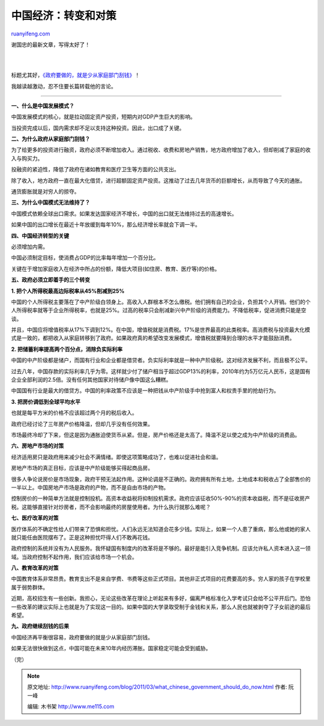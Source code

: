 .. _201103_what_chinese_government_should_do_now:

中国经济：转变和对策
=======================================

`ruanyifeng.com <http://www.ruanyifeng.com/blog/2011/03/what_chinese_government_should_do_now.html>`__

谢国忠的最新文章，写得太好了！

| 
| 
标题尤其好，\ `《政府要做的，就是少从家庭部门刮钱》 <http://xieguozhong.blog.sohu.com/168705387.html>`__\ ！

我越读越激动，忍不住要长篇转载他的言论。


==============================================

**一、什么是中国发展模式？**

中国发展模式的核心，就是拉动固定资产投资，短期内对GDP产生巨大的影响。

当投资完成以后，国内需求却不足以支持这种投资。因此，出口成了关键。

**二、为什么政府从家庭部门刮钱？**

为了给更多的投资进行融资，政府必须不断增加收入。通过税收、收费和房地产销售，地方政府增加了收入，但却削减了家庭的收入与购买力。

投融资的紧迫性，降低了政府在诸如教育和医疗卫生等方面的公共支出。

除了收入，地方政府一直在最大化借贷，进行超额固定资产投资。这推动了过去几年货币的巨额增长，从而导致了今天的通胀。

通货膨胀就是对穷人的掠夺。

**三、为什么中国模式无法维持了？**

中国模式依赖全球出口需求。如果发达国家经济不增长，中国的出口就无法维持过去的高速增长。

如果中国的出口增长在最近十年放缓到每年10%，那么经济增长率就会下调一半。

**四、中国经济转型的关键**

必须增加内需。

中国必须制定目标，使消费占GDP的比率每年增加一个百分比。

关键在于增加家庭收入在经济中所占的份额，降低大项目(如住房、教育、医疗等)的价格。

**五、政府必须立即着手的三个转变**

**1. 把个人所得税最高边际税率从45%削减到25%**

中国的个人所得税主要落在了中产阶级白领身上。高收入人群根本不怎么缴税。他们拥有自己的企业，负担其个人开销。他们的个人所得税率就等于企业所得税率，也就是25%。过高的税率只会削减新兴中产阶级的消费能力。不降低税率，促进消费只能是空谈。

并且，中国应将增值税率从17%下调到12%。在中国，增值税就是消费税。17%是世界最高的此类税率。高消费税与投资最大化模式是一致的，都把收入从家庭转移到了政府。如果政府真的希望改变发展模式，增值税就要降到合理的水平才能鼓励消费。

**2. 把储蓄利率提高两个百分点，消除负实际利率**

中国的中产阶级都是储户，而国有行业和企业都是借贷者。负实际利率就是一种中产阶级税。这对经济发展不利，而且极不公平。

过去八年，中国存款的实际利率几乎为零。这样就少付了储户相当于超过GDP13%的利率，2010年约为5万亿元人民币，这是国有企业全部利润的2.5倍。没有任何其他国家对待储户像中国这么糟糕。

中国国有行业是最大的借贷方。中国的利率政策不应该是一种把钱从中产阶级手中抢到富人和权贵手里的抢劫行为。

**3. 把房价调低到全球平均水平**

也就是每平方米的价格不应该超过两个月的税后收入。

政府已经讨论了三年房产价格降温，但却几乎没有任何效果。

市场最终冷却了下来，但这是因为通胀迫使货币从紧。但是，房产价格还是太高了。降温不足以使之成为中产阶级的消费品。

**六、房地产市场的对策**

经济适用房只是政府用来减少社会不满情绪。即使这项策略成功了，也难以促进社会和谐。

房地产市场的真正目标，应该是中产阶级能够买得起商品房。

很多人争论说房价是市场现象，政府干预无法起作用。这种论调是不正确的。政府拥有所有土地，土地成本和税收占了全部售价的一半以上。中国房地产市场是政府的产物，而不是自由市场的产物。

控制房价的一种简单方法就是控制投机。高资本收益税将抑制投机需求。政府应该征收50%-90%的资本收益税，而不是征收房产税。这能够直接针对炒房者，而不会影响最终的房屋使用者。为什么执行就那么难呢？

**七、医疗改革的对策**

医疗体系的不确定性给人们带来了恐惧和担忧。人们永远无法知道会花多少钱。实际上，如果一个人患了重病，那么他或她的家人就只能任由医院摆布了。正是这种担忧吓得人们不敢再花钱。

政府控制的系统并没有为人民服务。我怀疑国有制度内的改革将是不够的。最好是能引入竞争机制。应该允许私人资本进入这一领域。当政府控制不起作用，我们应该给市场一个机会。

**八、教育改革的对策**

中国教育体系非常昂贵。教育支出不是来自学费、书费等这些正式项目。其他非正式项目的花费要高的多。穷人家的孩子在学校里属于弱势群体。

近期，高校招生有一些创新。我担心，无论这些改革在理论上听起来有多好，偏离严格标准化入学考试只会给不公平开后门。恐怕一些改革的建议实际上也就是为了实现这一目的。如果中国的大学录取受制于金钱和关系，那么人民也就被剥夺了子女前途的最后希望。

**九、政府继续刮钱的后果**

中国经济再平衡很容易，政府要做的就是少从家庭部门刮钱。

如果无法很快做到这点，中国可能在未来10年内经历滞胀。国家稳定可能会受到威胁。

（完）

.. note::
    原文地址: http://www.ruanyifeng.com/blog/2011/03/what_chinese_government_should_do_now.html 
    作者: 阮一峰 

    编辑: 木书架 http://www.me115.com